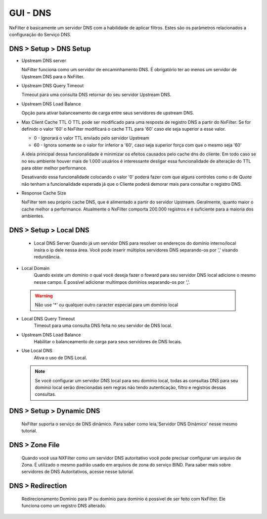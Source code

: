 **********************************
GUI - DNS
**********************************

NxFilter é basicamente um servidor DNS com a habilidade de aplicar filtros.  Estes são os parâmetros relacionados a configuração do Serviço DNS.


DNS > Setup > DNS Setup
************************
- Upstream DNS server

  NxFilter funciona como um servidor de encaminhamento DNS. É obrigatório ter ao menos um servidor de Upstream DNS para o NxFilter.

- Upstream DNS Query Timeout

  Timeout para uma consulta DNS retornar do seu servidor Upstream DNS.

- Upstream DNS Load Balance

  Opção para ativar balanceamento de carga entre seus servidores de upstream DNS.

- Max Client Cache TTL
  O TTL pode ser modificado para uma resposta de registro DNS a partir do NxFilter. Se for definido o valor '60' o NxFilter modificará o cache TTL para '60' caso ele seja superior a esse valor.

  - 0 - Ignorará o valor TTL enviado pelo servidor Upstream

  - 60 - Ignora somente se o valor for inferior a '60', caso seja superior força com que o mesmo seja '60'

  A ideia principal dessa funcionalidade é minimizar os efeitos causados pelo cache dns do cliente. Em todo caso se no seu ambiente houver mais de 1.000 usuários é interessante desligar essa funcionalidade de alteração do TTL para obter melhor performance.
  
  .. warn:: 

  Desativando essa funcionalidade colocando o valor '0' poderá fazer com que alguns controles como o de `Quota` não tenham a funcionalidade esperada já que o Cliente poderá demorar mais para consultar o registro DNS.

- Response Cache Size

  NxFilter tem seu próprio cache DNS, que é alimentado a partir do servidor Upstream. Geralmente, quanto maior o cache melhor a performance. Atualmente o NxFilter comporta 200.000 registros e é suficiente para a maioria dos ambientes.

DNS > Setup > Local DNS 
************************
 - Local DNS Server
   Quando já um servidor DNS para resolver os endereços do domínio interno/local insira o ip dele nessa área. Você pode inserir múltiplos servidores DNS separando-os por ',' visando redundância.

- Local Domain
   Quando existe um domínio o qual você deseja fazer o foward para seu servidor DNS local adicione o mesmo nesse campo. É possível adicionar multimpos domínios separando-os por ','.
 .. warning:: 
	Não use '*' ou qualquer outro caracter especial para um domínio local

- Local DNS Query Timeout
    Timeout para uma consulta DNS feita no seu servidor de DNS local.

- Upstream DNS Load Balance
   Habilitar o balanceamento de carga para seus servidores de DNS locais.

- Use Local DNS
   Ativa o uso de DNS Local.

  .. note::
	Se você configurar um servidor DNS local para seu domínio local, todas as consultas DNS para seu domínio local serão direcionadas sem regras não tendo autenticação, filtro e registros dessas consultas.


DNS > Setup > Dynamic DNS
*************************
 NxFilter suporta o serviço de DNS dinâmico. Para saber como leia,'Servidor DNS Dinâmico' nesse mesmo tutorial.

DNS > Zone File
***************

 Quando você usa NXFilter como um servidor DNS autoritativo você pode precisar configurar um arquivo de Zona. É utilizado o mesmo padrão usado em arquivos de zona do serviço BIND. Para saber mais sobre servidores de DNS Autoritativos, acesse nesse tutorial.

DNS > Redirection
*****************
 Redirecionamento Domínio para IP ou domínio para domínio é possivel de ser feito com NxFilter. Ele funciona como um registro DNS alterado.

